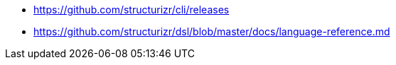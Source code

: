 * https://github.com/structurizr/cli/releases[]
* https://github.com/structurizr/dsl/blob/master/docs/language-reference.md
